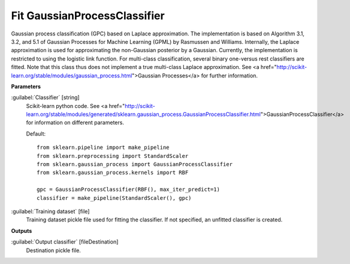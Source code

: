 .. _Fit GaussianProcessClassifier:

*****************************
Fit GaussianProcessClassifier
*****************************

Gaussian process classification (GPC) based on Laplace approximation.
The implementation is based on Algorithm 3.1, 3.2, and 5.1 of Gaussian Processes for Machine Learning (GPML) by Rasmussen and Williams. 
Internally, the Laplace approximation is used for approximating the non-Gaussian posterior by a Gaussian. Currently, the implementation is restricted to using the logistic link function. For multi-class classification, several binary one-versus rest classifiers are fitted. Note that this class thus does not implement a true multi-class Laplace approximation.
See <a href="http://scikit-learn.org/stable/modules/gaussian_process.html">Gaussian Processes</a> for further information.

**Parameters**


:guilabel:`Classifier` [string]
    Scikit-learn python code. See <a href="http://scikit-learn.org/stable/modules/generated/sklearn.gaussian_process.GaussianProcessClassifier.html">GaussianProcessClassifier</a> for information on different parameters.

    Default::

        from sklearn.pipeline import make_pipeline
        from sklearn.preprocessing import StandardScaler
        from sklearn.gaussian_process import GaussianProcessClassifier
        from sklearn.gaussian_process.kernels import RBF
        
        gpc = GaussianProcessClassifier(RBF(), max_iter_predict=1)
        classifier = make_pipeline(StandardScaler(), gpc)

:guilabel:`Training dataset` [file]
    Training dataset pickle file used for fitting the classifier. If not specified, an unfitted classifier is created.

**Outputs**


:guilabel:`Output classifier` [fileDestination]
    Destination pickle file.

